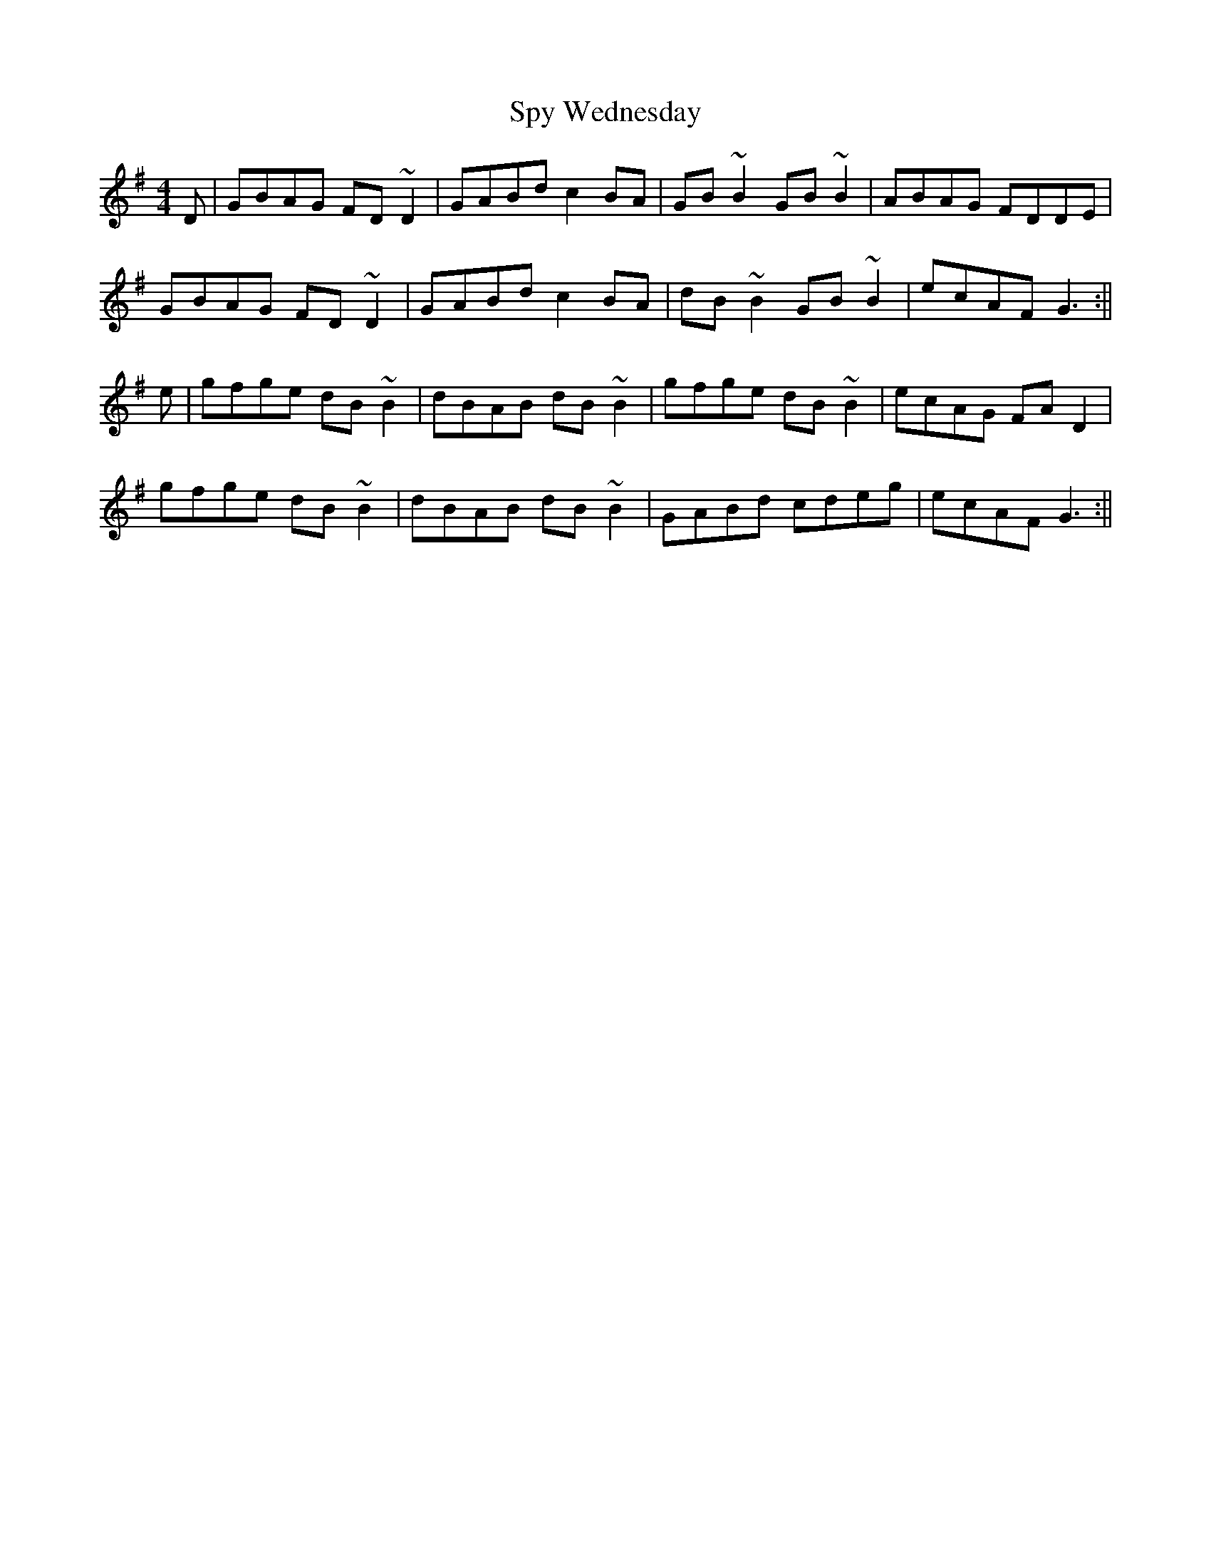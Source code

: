 X: 1
T: Spy Wednesday
Z: Dargai
S: https://thesession.org/tunes/14343#setting26244
R: reel
M: 4/4
L: 1/8
K: Gmaj
D|GBAG FD~D2|GABd c2BA|GB~B2 GB~B2|ABAG FDDE|
GBAG FD~D2|GABd c2 BA|dB~B2 GB~B2|ecAF G3 :||
e|gfge dB~B2|dBAB dB~B2|gfge dB~B2|ecAG FA D2|
gfge dB~B2|dBAB dB~B2|GABd cdeg|ecAF G3 :||
